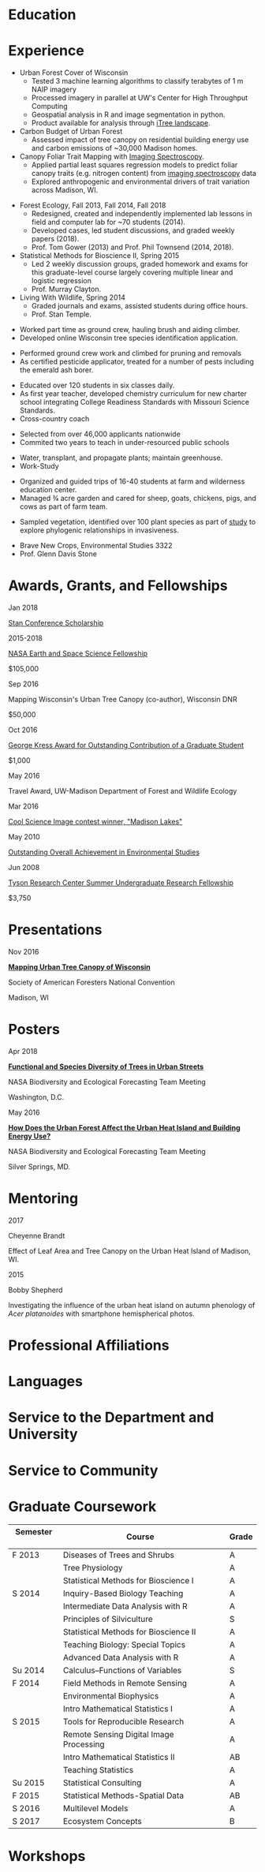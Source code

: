 #+TITLE: \nbsp
#+AUTHOR: Tedward Erker
#+OPTIONS: toc:nil num:nil author:nil
#+STARTUP: entitiespretty
#+LATEX_CLASS: moderncv
#+LATEX_CLASS_OPTIONS: [11pt, sans]
#+LATEX_HEADER: \moderncvstyle{classic}
#+LATEX_HEADER: \moderncvcolor{blue}
#+LATEX_HEADER: \usepackage[scale=0.75]{geometry}
#+LATEX_HEADER: \name{Tedward}{Erker}
#+LATEX_HEADER: \address{Madison, WI}
#+LATEX_HEADER: \phone[mobile]{(314)~324~6079}
#+LATEX_HEADER: \email{tedward.erker@gmail.com}                               % optional, remove / comment the line if not wanted
#+LATEX_HEADER: \homepage{stat.wisc.edu/~erker/}                         % optional, remove / comment the line if not wanted
#+LATEX_HEADER: \social[github]{tedwarderker}                              % optional, remove / comment the line if not wanted
#+LATEX_HEADER: \title{title}                               % optional, remove / comment the line if not wanted
* Education
#+LATEX:\cventry{2013--Present}{Ph.D.}{Universifty of Wisconsin--Madison}{}{\textit{3.929}}{Forestry, Department of Forest and Wildlife Ecology\newline{}Committee: Phil Townsend, Jun Zhu, Chris Kucharik, Eric Kruger, Annemarie Schneider.}
#+LATEX:\cventry{2013--2018}{M.S.}{University of Wisconsin--Madison}{}{}{\href{https://www.stat.wisc.edu/masters-biometry}{Biometry}, Department of Statistics}
#+LATEX:\cventry{2006--2010}{B.A.}{Washington University in St. Louis}{}{\textit{3.83}}{Environmental Studies--Ecology/Biology, Summa Cum Laude}
* Experience
#+LATEX: \cventry{2015--Present}{Research Assistant}{UW-Madison}{}{}{%
- Urban Forest Cover of Wisconsin
  - Tested 3 machine learning algorithms to classify terabytes of 1 m
    NAIP imagery
  - Processed imagery in parallel at UW's Center for High Throughput Computing
  - Geospatial analysis in R and image segmentation in python.
  - Product available for analysis through [[https://landscape.itreetools.org/maps/][iTree landscape]].
- Carbon Budget of Urban Forest
  - Assessed impact of tree canopy on residential building energy use
    and carbon emissions of ~30,000 Madison homes.
- Canopy Foliar Trait Mapping with [[https://aviris-ng.jpl.nasa.gov/][Imaging Spectroscopy]].
  - Applied partial least squares regression models to predict foliar
    canopy traits (e.g.  nitrogen content) from [[https://aviris-ng.jpl.nasa.gov/][imaging spectroscopy]]
    data
  - Explored anthropogenic and environmental drivers of trait variation
    across Madison, WI.
#+LATEX:}

#+LATEX: \cventry{2013--2015, 2018}{Teaching Assistant}{UW-Madison}{}{}{
- Forest Ecology, Fall 2013, Fall 2014, Fall 2018
  - Redesigned, created and independently implemented lab lessons in
    field and computer lab for ~70 students (2014).
  - Developed cases, led student discussions, and graded weekly papers (2018).
  - Prof. Tom Gower (2013) and Prof. Phil Townsend (2014, 2018).
- Statistical Methods for Bioscience II, Spring 2015
  - Led 2 weekly discussion groups, graded homework and exams for
    this graduate-level course largely covering multiple linear and
    logistic regression
  - Prof. Murray Clayton.
- Living With Wildlife, Spring 2014
  - Graded journals and exams, assisted students during office hours.
  - Prof. Stan Temple.
#+LATEX:}

#+LATEX: \cventry{2013--2014}{Arborist}{\href{http://www.urbantreealliance.org/}{Urban Tree Alliance}}{Madison, WI}{}{
- Worked part time as ground crew, hauling brush and aiding climber.
- Developed online Wisconsin tree species identification application.
#+LATEX:}

#+LATEX: \cventry{Feb--Jul 2013}{Arborist}{\href{http://atetreecare.com/}{American Tree Experts}}{New Berlin, WI}{}{
- Performed ground crew work and climbed for pruning and removals
- As certified pesticide applicator, treated for a number of pests
  including the emerald ash borer.
#+LATEX:}

#+LATEX: \cventry{2010--2012}{Chemistry and Biology Teacher}{Confluence Prep Academy}{St. Louis}{}{
- Educated over 120 students in six classes daily.
- As first year teacher, developed chemistry curriculum for new charter school integrating College Readiness Standards with Missouri Science Standards.
- Cross-country coach
#+LATEX:}

#+LATEX: \cventry{2010--2012}{Corps Member}{Teach For America}{Chicago \& St. Louis}{}{
- Selected from over 46,000 applicants nationwide
- Commited two years to teach in under-resourced public schools
#+LATEX:}

#+LATEX: \cventry{2007--2010}{Greenhouse Assistant}{\href{http://biology4.wustl.edu/greenhouse/index.html}{Wash. U. Plant Research Facility}}{St. Louis, MO}{}{
- Water, transplant, and propagate plants; maintain greenhouse.
- Work-Study
#+LATEX:}

#+LATEX: \cventry{Apr--Aug 2009}{Farm Education Intern and Farmer}{\href{https://farmandwilderness.org/}{Farm And Wilderness}}{Plymouth, VT}{}{
- Organized and guided trips of 16-40 students at farm and wilderness education center.
- Managed 3⁄4 acre garden and cared for sheep, goats, chickens, pigs, and cows as part of farm team.
#+LATEX: }

#+LATEX: \cventry{May--Aug 2008}{Research Assistant}{\href{}{Tyson Research Center}}{Eureka, MO}{}{
- Sampled vegetation, identified over 100 plant species as part of
  [[https://esajournals.onlinelibrary.wiley.com/doi/abs/10.1890/12-1310.1][study]] to explore phylogenic relationships in invasiveness.
#+LATEX: }

#+LATEX: \cventry{Jan--May 2008}{Undergraduate Teaching Assistant}{Washington University in St. Louis}{}{}{
- Brave New Crops, Environmental Studies 3322
- Prof. Glenn Davis Stone
#+LATEX: }

* Awards, Grants, and Fellowships
#+LATEX: \cvitemwithcomment{
Jan 2018
#+LATEX:}{
[[http://mc-stan.org/events/][Stan Conference Scholarship]]
#+LATEX: }{}

#+LATEX: \cvitemwithcomment{
2015-2018
#+LATEX:}{
[[https://nspires.nasaprs.com/external/viewrepositorydocument/cmdocumentid=459947/solicitationId=%7BB6CDCEA6-8EDD-A48A-FAF8-E588F66661C3%7D/viewSolicitationDocument=1/NESSF15%20selections.pdf][NASA Earth and Space Science Fellowship]]
#+LATEX: }{
$105,000
#+LATEX:}

#+LATEX: \cvitemwithcomment{
Sep 2016
#+LATEX:}{
Mapping Wisconsin's Urban Tree Canopy (co-author), Wisconsin DNR
#+LATEX: }{
$50,000
#+LATEX:}

#+LATEX: \cvitemwithcomment{
Oct 2016
#+LATEX:}{
[[https://kb.wisc.edu/russell/page.php?id=65402][George Kress Award for Outstanding Contribution of a Graduate Student]]
#+LATEX: }{
$1,000
#+LATEX:}

#+LATEX: \cvitemwithcomment{
May 2016
#+LATEX:}{
Travel Award, UW-Madison Department of Forest and Wildlife Ecology
#+LATEX: }{}

#+LATEX: \cvitemwithcomment{
Mar 2016
#+LATEX:}{
[[http://news.wisc.edu/cool-science-images-2016/#&gid=1&pid=10][Cool Science Image contest winner, "Madison Lakes"]]
#+LATEX: }{}

#+LATEX: \cvitemwithcomment{
May  2010
#+LATEX:}{
[[http://enst.wustl.edu/program/awards][Outstanding Overall Achievement in Environmental Studies]]
#+LATEX: }{}

#+LATEX: \cvitemwithcomment{
Jun 2008
#+LATEX:}{
[[https://tyson.wustl.edu/2008][Tyson Research Center Summer Undergraduate Research Fellowship]]
#+LATEX: }{
 $3,750
#+LATEX:}

** COMMENT AmeriCorps Segal Education Award ? should I add this
** COMMENT table
|           |                                                                                   | <r>        |
| Sep 2016  | Mapping Wisconsin's Urban Tree Canopy (co-author), WI DNR                         | *$50,000*  |
| Oct 2016  | George Kress Award for Outstanding Contribution of a Forestry Graduate Student    | *$1,000*   |
| May 2016  | UW-Madison Department of Forest and Wildlife Ecology Travel Award                 | *$500*     |
| Mar 2016  | [[http://news.wisc.edu/cool-science-images-2016/#&gid=1&pid=10][Cool Science Image contest winner]], "Madison Lakes"                                | *$100*     |
| 2015-2018 | NASA Earth and Space Science  [[https://nspires.nasaprs.com/external/viewrepositorydocument/cmdocumentid=459947/solicitationId=%7BB6CDCEA6-8EDD-A48A-FAF8-E588F66661C3%7D/viewSolicitationDocument=1/NESSF15%20selections.pdf][Fellowship]]                                          | *$105,000* |
| May 2010  | Outstanding Overall Achievement in Environmental Studies (highest award in major) |            |
| Jun 2008  | Tyson Research Center Summer Undergraduate Research Fellowship                    | *$3750*    |

Mapping Wisconsin's Urban Tree Canopy (co-author), Wisconsin
Department of Natural Resources, Sep 2016 \\
*$50,000*

George Kress Award for Outstanding Contribution of a Forestry Graduate
Student, Oct 2016 \\
*$1,000*

Travel Award, UW-Madison Department of Forest and Wildlife Ecology, May 2016 \\
*$500*

[[http://news.wisc.edu/cool-science-images-2016/#&gid=1&pid=10][Cool Science Image contest winner]], "Madison Lakes", Mar 2016 \\
*$100*

NASA Earth and Space Science  [[https://nspires.nasaprs.com/external/viewrepositorydocument/cmdocumentid=459947/solicitationId=%7BB6CDCEA6-8EDD-A48A-FAF8-E588F66661C3%7D/viewSolicitationDocument=1/NESSF15%20selections.pdf][Fellowship]], 2015-2018 \\
*$105,000*

Outstanding Overall Achievement in Environmental Studies (highest
award in major), Washington University in St. Louis, 2010

Tyson Research Center Summer Undergraduate Research Fellowship, Jun 2008 \\
 *$3750*
** COMMENT Awards and Fellowships
- [[http://mc-stan.org/events/][Stan Conference 2018]] Scholarship, Jan 2018
- [[https://www.nasa.gov/multimedia/imagegallery/iotd.html][NASA]] Earth and Space Science [[https://nspires.nasaprs.com/external/viewrepositorydocument/cmdocumentid=459947/solicitationId=%7BB6CDCEA6-8EDD-A48A-FAF8-E588F66661C3%7D/viewSolicitationDocument=1/NESSF15%20selections.pdf][Fellowship]], 2015-2018, *$105,000*
- Mapping Wisconsin's Urban Tree Canopy (co-author), Wisconsin Department of
  Natural Resources. Sep 2016, *$50,000*
- [[https://kb.wisc.edu/russell/page.php?id=65402][George Kress Award]] for Outstanding Contribution of a Forestry Graduate
  Student, Oct 2016, *$1000*
- UW-Madison Department of Forest and Wildlife Ecology Travel Award,
  May 2016, *$500*
- [[http://news.wisc.edu/cool-science-images-2016/#&gid=1&pid=10][Cool Science Image contest winner]], "Madison Lakes". 2016. *$100*
- [[http://enst.wustl.edu/program/awards][Outstanding Overall Achievement in Environmental Studies]] (highest
  award in major), Washington University in St. Louis, 2010.
- [[http://tyson.wustl.edu/teaching-ugrad.php][Tyson Research Center Summer Undergraduate Research Fellowship]],
  2008, *$3750*
** COMMENT add funding from DNR?  I wrote first draft of the renewal proposal
** COMMENT things i've applied for in graduate school with dates
- GCA: Garden Club of America Urban Forestry Grant
- NSF GRFP: NSF Graduate Research Fellowship Program
- CASE: Catalyzing Advocacy in Science and Engineering 2017 Workshop


First Committee Meeting 2014-12-10
Preliminary Exam to become Dissertator 2015-08-27
Became dissertator Fall 2016

NSF GRFP application 2014-11-04
NSF GRFP rejection 2015-03-30

Catalyzing Advocacy in Science and Engineering (CASE): 2017 Workshop
(Washington, DC)
CASE 2017 application 2017-02-28
CASE 2017 rejection 2017-03-09

Cool Science Image Contest
application 2016-03-07
selection 2016-03-11

Garden Club of America (GCA)
GCA application 2014-01-31
GCA rejection 2014-03-15
GCA application 2017-01-31
GCA rejection 2017-04-04

NASA Earth and Space Science Fellowship (NESSF)
NESSF 2015 application 2015-02-06
NESSF 2015 selection 2015-05-26

NESSF renewal 2016 application 2016-03-15
NESSF renewal 2016 selection 2016-05-01

NESSF renewal 2017 application 2017-03-15
NESSF renewal 2017 selection 2017-05-01

Wisconsin DNR UTC continuation/ extension to whole state (co-author)
 application 2016-09
 selection 2016-09

* Presentations
#+LATEX: \cvitem{
Nov 2016
#+LATEX:}{
*[[http://pages.stat.wisc.edu/~erker/Presentations/SAF_20161105/saf_presentation.html][Mapping Urban Tree Canopy of Wisconsin]]*
#+LATEX:}
#+LATEX:\cvitemwithcomment{}{
Society of American Foresters National Convention
#+LATEX:}{
Madison, WI
#+LATEX:}

* Posters
#+LATEX: \cvitem{
Apr 2018
#+LATEX:}{
*[[http://pages.stat.wisc.edu/~erker/Posters/NASA_poster_2018.jpg][Functional and Species Diversity of Trees in Urban Streets]]*
#+LATEX:}\cvitemwithcomment{}{
NASA Biodiversity and Ecological Forecasting Team Meeting
#+LATEX:}{
Washington, D.C.
#+LATEX:}

#+LATEX: \cvitem{
May 2016
#+LATEX:}{
*[[http://pages.stat.wisc.edu/~erker/Posters/NASA_poster_2016.jp2][How Does the Urban Forest Affect the Urban Heat Island and Building Energy Use?]]*
#+LATEX:}\cvitemwithcomment{}{
NASA Biodiversity and Ecological Forecasting Team Meeting
#+LATEX:}{
Silver Springs, MD.
#+LATEX:}

* Mentoring
#+LATEX: \newline{}\cvitemwithcomment{
2017
#+LATEX:}{
Cheyenne Brandt
#+LATEX: }{
Effect of Leaf Area and Tree Canopy on the Urban Heat Island of Madison, WI.
#+LATEX: }

#+LATEX: \cvitemwithcomment{
2015
#+LATEX:}{
Bobby Shepherd
#+LATEX: }{
Investigating the influence of the urban heat island on autumn
phenology of /Acer platanoides/ with smartphone hemispherical photos.
#+LATEX: }

** COMMENT details
My undergraduate mentees research a topic, collect new data, perform statistical
analyses, and write final papers to complete small research projects.  They
create posters or presentations to share their work. \\

* Professional Affiliations
\cvitem{2016--Present}{Society of American Foresters}
\cvitem{2018--Present}{American Geophysical Union}
* Languages
\cvitem{Spoken:}{English, Spanish}
\cvitem{Programming:}{R, Python, Stan}
* Service to the Department and University
#+latex: \cvitemwithcomment{2015--2018}{Graduate Student Representative}{Department of Forest and Wildlife Ecology}
#+latex: \cvitemwithcomment{2017}{\href{https://software-carpentry.org/}{Software Carpentry Volunteer}}{UW-Madison}
** COMMENT details

I represented graduate student interests at monthly department
  meetings, communicated relevant departmental changes to fellow
  graduate students, and organized professional development events and
  the weekly department social.

- Software Carpentry is a workshop designed to teach basic computing
  skills to researchers
- I volunteered two days to help teach graduate students the basics of
  the command line, version control (git), and python.

* Service to Community
#+latex: \cvitemwithcomment{2014, 2015}{Guest Lab Instructor, Sustainability by the Numbers}{Shabazz High School}
#+latex: \cvitemwithcomment{2017}{Guest Lab Instructor, AP Environmental Studies}{East High School}
*** COMMENT details
- Twice, I conducted a two day lab exercise in a sustainability
  oriented math class exploring the potential for urban trees to offset carbon emissions.

- Each year, I conducted a 2 day lab for about 20 students in a math class focused on
  sustainability at Malcolm Shabazz City High school, an alternative
  high school in Madison.
- The lab consisted of identifying the species and measuring the
  diameter at breast height of all the trees on the school's
  campus.  Students then used allometric equations to predict carbon storage and
  sequestration by trees, and compared this carbon to the carbon emitted by
  student to determine how many trees would be required to offset
  their emissions.

*** COMMENT details
- I assisted with a field trip to the Madison School Forest for 85
  students in the AP environmental studies class at Madison East High
  School.
- Students used a clinometer and diameter at breast height tape to
  measure forest trees, they estimated carbon content of the trees,
  and they compared this to the carbon emissions caused by their
  transportation to and from school.

* Graduate Coursework
| Semester \nbsp\nbsp | Course                             \nbsp        | Grade |
|-------------+---------------------------------------------+-------|
| F 2013      | Diseases of Trees and Shrubs                | A     |
|             | Tree Physiology                             | A     |
|             | Statistical Methods for Bioscience I        | A     |
| S 2014      | Inquiry-Based Biology Teaching              | A     |
|             | Intermediate Data Analysis with R           | A     |
|             | Principles of Silviculture                  | S     |
|             | Statistical Methods for Bioscience II       | A     |
|             | Teaching Biology: Special Topics            | A     |
|             | Advanced Data Analysis with R               | A     |
| Su 2014     | Calculus--Functions of Variables            | S     |
| F 2014      | Field Methods in Remote Sensing             | A     |
|             | Environmental Biophysics                    | A     |
|             | Intro Mathematical Statistics I             | A     |
| S 2015      | Tools for Reproducible Research             | A     |
|             | Remote Sensing Digital Image Processing\nbsp\nbsp\nbsp\nbsp | A     |
|             | Intro Mathematical Statistics II            | AB    |
|             | Teaching Statistics                         | A     |
| Su 2015     | Statistical Consulting                      | A     |
| F 2015      | Statistical Methods-Spatial Data            | AB    |
| S 2016      | Multilevel Models                           | A     |
| S 2017      | Ecosystem Concepts                           | B     |

**  COMMENT Relevant Graduate coursework
#+LATEX:\cvlistdoubleitem{Tools for Reproducible Research}{Advanced Data Analysis with R}
#+LATEX:\cvlistdoubleitem{Statistical Methods-Spatial Data}{Multilevel Models}
#+LATEX:\cvlistdoubleitem{Intro Mathematical Statistics I \& II}{Statistical Meth. for Bioscience I \& II}
#+LATEX:\cvlistdoubleitem{Teaching Statistics}{Statistical Consulting}

*** COMMENT org table
| Tools for Reproducible Research      | Advanced Data Analysis with R             |
| Statistical Methods-Spatial Data     | Multilevel Models                         |
| Intro Mathematical Statistics I & II | Statistical Methods for Bioscience I & II |
| Teaching Statistics                  | Statistical Consulting                    |

* Workshops
#+latex: \cvitemwithcomment{2017}{Hierarchical Modeling and Analysis of Spatial-Temporal Data}{Andrew Finley}
#+latex: \cvitemwithcomment{2016}{Software Carpentry}{}

* COMMENT how to cv

New way uses Modern.cv.

if the latex code is on one line I don't need to include #+latex:

** old way
https://github.com/fasheng/orgmode-latex-cv
#+LATEX_HEADER:\def\myemail{xavier.garrido@lal.in2p3.fr}
#+LATEX_HEADER:\def\myweb{stat.wisc.edu/~erker}
#+LATEX_HEADER:\def\myphone{+33 (0)1 64 46 84 28}

put fa\under{}orgmode\under{}cv.sty in ~/Library/texmf/tex/latex
* COMMENT Navigating "included" files: C-' visits file at point
* COMMENT to add
maybe products.  the UTC data is available at iTree Landscape....
